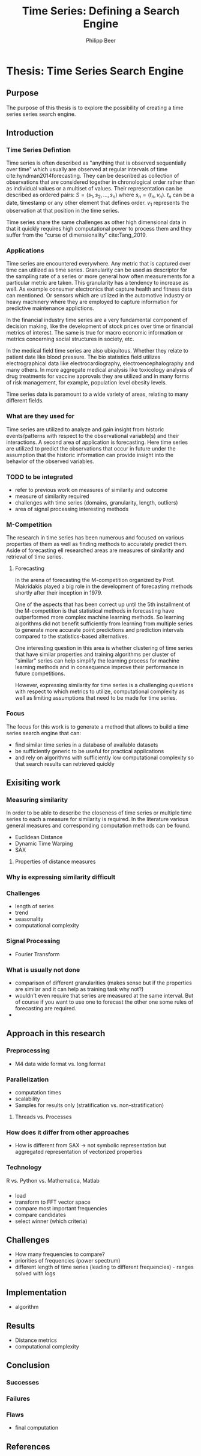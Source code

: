 #+startup: Num
#+TITLE: Time Series: Defining a Search Engine
#+AUTHOR: Philipp Beer
#+EMAIL: beer.p@live.unic.ac.cy
#+OPTIONS: toc:nil
#+OPTIONS: num:1
#+LATEX_HEADER: \usepackage[margin=2.5cm]{geometry}
#+LATEX_CLASS_OPTIONS: [hidelinks,11pt]
#+PROPERTY: header-args :exports none :tangle "~Dropbox/bibliography/593_thesis.bib"
#+LATEX_HEADER: \usepackage[natbib=true,citestyle=ieee]{biblatex} \DeclareFieldFormat{apacase}{#1} \addbibresource{~/Dropbox/bibliography/593_thesis.bib}

* Thesis: Time Series Search Engine
** Purpose
The purpose of this thesis is to explore the possibility of creating a time series series search engine.

** Introduction
*** Time Series Defintion
Time series is often described as "anything that is observed sequentially over time" which usually are observed at regular intervals of time cite:hyndman2014forecasting. They can be described as collection of observations that are considered together in chronological order rather than as individual values or a multiset of values. Their representation can be described as ordered pairs:
$S = (s_1,s_2,\dots,s_n)$ where $s_n = (t_n,v_n)$. $t_n$ can be a date, timestamp or any other element that defines order. $v_1$ represents the observation at that position in the time series.

Time series share the same challenges as other high dimensional data in that it quickly requires high computational power to process them and they suffer from the "curse of dimensionality" cite:Tang_2019.

*** Applications
Time series are encountered everywhere. Any metric that is captured over time can utilized as time series. Granularity can be used as descriptor for the sampling rate of a series or more general how often measurements for a particular metric are taken. This granularity has a tendency to increase as well. As example consumer electronics that capture health and fitness data can mentioned. Or sensors which are utilized in the automotive industry or heavy machinery where they are employed to capture information for predictive maintenance applictions.

In the financial industry time series are a very fundamental component of decision making, like the development of stock prices over time or financial metrics of interest. The same is true for macro economic information or metrics concerning social structures in society, etc.

In the medical field time series are also ubiquitous. Whether they relate to patient date like blood pressure. The bio statistics field utilizes electrographical data like electrocardiography, electroencephalography and many others. In more aggregate medical analysis like toxicology analysis of drug treatments for vaccine approvals they are utilized and in many forms of risk management, for example, population level obesity levels.

Time series data is paramount to a wide variety of areas, relating to many different fields.

*** What are they used for
Time series are utilized to analyze and gain insight from historic events/patterns with respect to the observational variable(s) and their interactions. A second area of application is forecasting. Here time series are utilized to predict the observations that occur in future under the assumption that the historic information can provide insight into the behavior of the observed variables.

*** TODO to be integrated
- refer to previous work on measures of similarity and outcome
- measure of similarity required
- challenges with time series (domains, granularity, length, outliers)
- area of signal processing interesting methods


*** M-Competition
The research in time series has been numerous and focused on various properties of them as well as finding methods to accurately predict them. Aside of forecasting ell researched areas are measures of similarity and retrieval of time series.

**** Forecasting
In the arena of forecasting the M-competition organized by Prof. Makridakis played a big role in the development of forecasting methods shortly after their inception in 1979.
# add paper and verify dates
One of the aspects that has been correct up until the 5th installment of the M-competition is that statistical methods in forecasting have outperformed more complex machine learning methods. So learning algorithms did not benefit sufficiently from learning from multiple series to generate more accurate point predictions and prediction intervals compared to the statistics-based alternatives.

One interesting question in this area is whether clustering of time series that have similar properties and training algorithms per cluster of "similar" series can help simplify the learning process for machine learning methods and in consequence improve their performance in future competitions.

# reference to relevant chapter
However, expressing similarity for time series is a challenging questions with respect to which metrics to utilize, computational complexity as well as limiting assumptions that need to be made for time series.

*** Focus
The focus for this work is to generate a method that allows to build a time series search engine that can:
- find similar time series in a database of available datasets
- be sufficiently generic to be useful for practical applications
- and rely on algorithms with sufficiently low computational complexity so that search results can retrieved quickly

  
** Exisiting work
*** Measuring similarity
# integrate section 3.3 in for similarity measures
In order to be able to describe the closeness of time series or multiple time series to each a measure for similarity is required. In the literature various general measures and corresponding computation methods can be found. 
- Euclidean Distance
- Dynamic Time Warping
- SAX
**** Properties of distance measures
*** Why is expressing similarity difficult
*** Challenges 
- length of series
- trend
- seasonality
- computational complexity
*** Signal Processing
- Fourier Transform
*** What is usually not done
- comparison of different granularities (makes sense but if the properties are similar and it can help as training task why not?)
- wouldn't even require that series are measured at the same interval. But of course if you want to use one to forecast the other one some rules of forecasting are required.
-   
** Approach in this research
***  Preprocessing
- M4 data wide format vs. long format
*** Parallelization
- computation times
- scalability
- Samples for results only (stratification vs. non-stratification)
**** Threads vs. Processes
*** How does it differ from other approaches
- How is different from SAX -> not symbolic representation but aggregated representation of vectorized properties
*** Technology
R vs. Python vs. Mathematica, Matlab
*** 
- load
- transform to FFT vector space
- compare most important frequencies
- compare candidates
- select winner (which criteria)
** Challenges
- How many frequencies to compare?
- priorities of frequencies (power spectrum)
- different length of time series (leading to different  frequencies) - ranges solved with logs
** Implementation
- algorithm
** Results
- Distance metrics
- computational complexity
** Conclusion
*** Successes
*** Failures
*** Flaws
- final computation
** References
#+LATEX: \printbibliography[heading=none]
